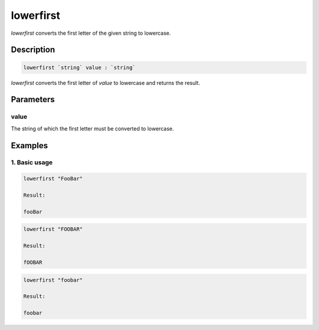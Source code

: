 lowerfirst
==========

`lowerfirst` converts the first letter of the given string to lowercase.

Description
-----------

.. code-block:: text

   lowerfirst `string` value : `string`

`lowerfirst` converts the first letter of `value` to lowercase and returns the result.

Parameters
----------

value
*****

The string of which the first letter must be converted to lowercase.

Examples
--------

1. Basic usage
**********************

.. code-block:: text

   lowerfirst "FooBar"

   Result:

   fooBar

.. code-block:: text

   lowerfirst "FOOBAR"

   Result:

   fOOBAR

.. code-block:: text

   lowerfirst "foobar"

   Result:

   foobar
